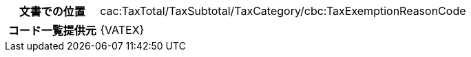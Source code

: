 
[cols="1,4"]
|===
h| 文書での位置
|cac:TaxTotal/TaxSubtotal/TaxCategory/cbc:TaxExemptionReasonCode
h| コード一覧提供元
| {VATEX}
|===

